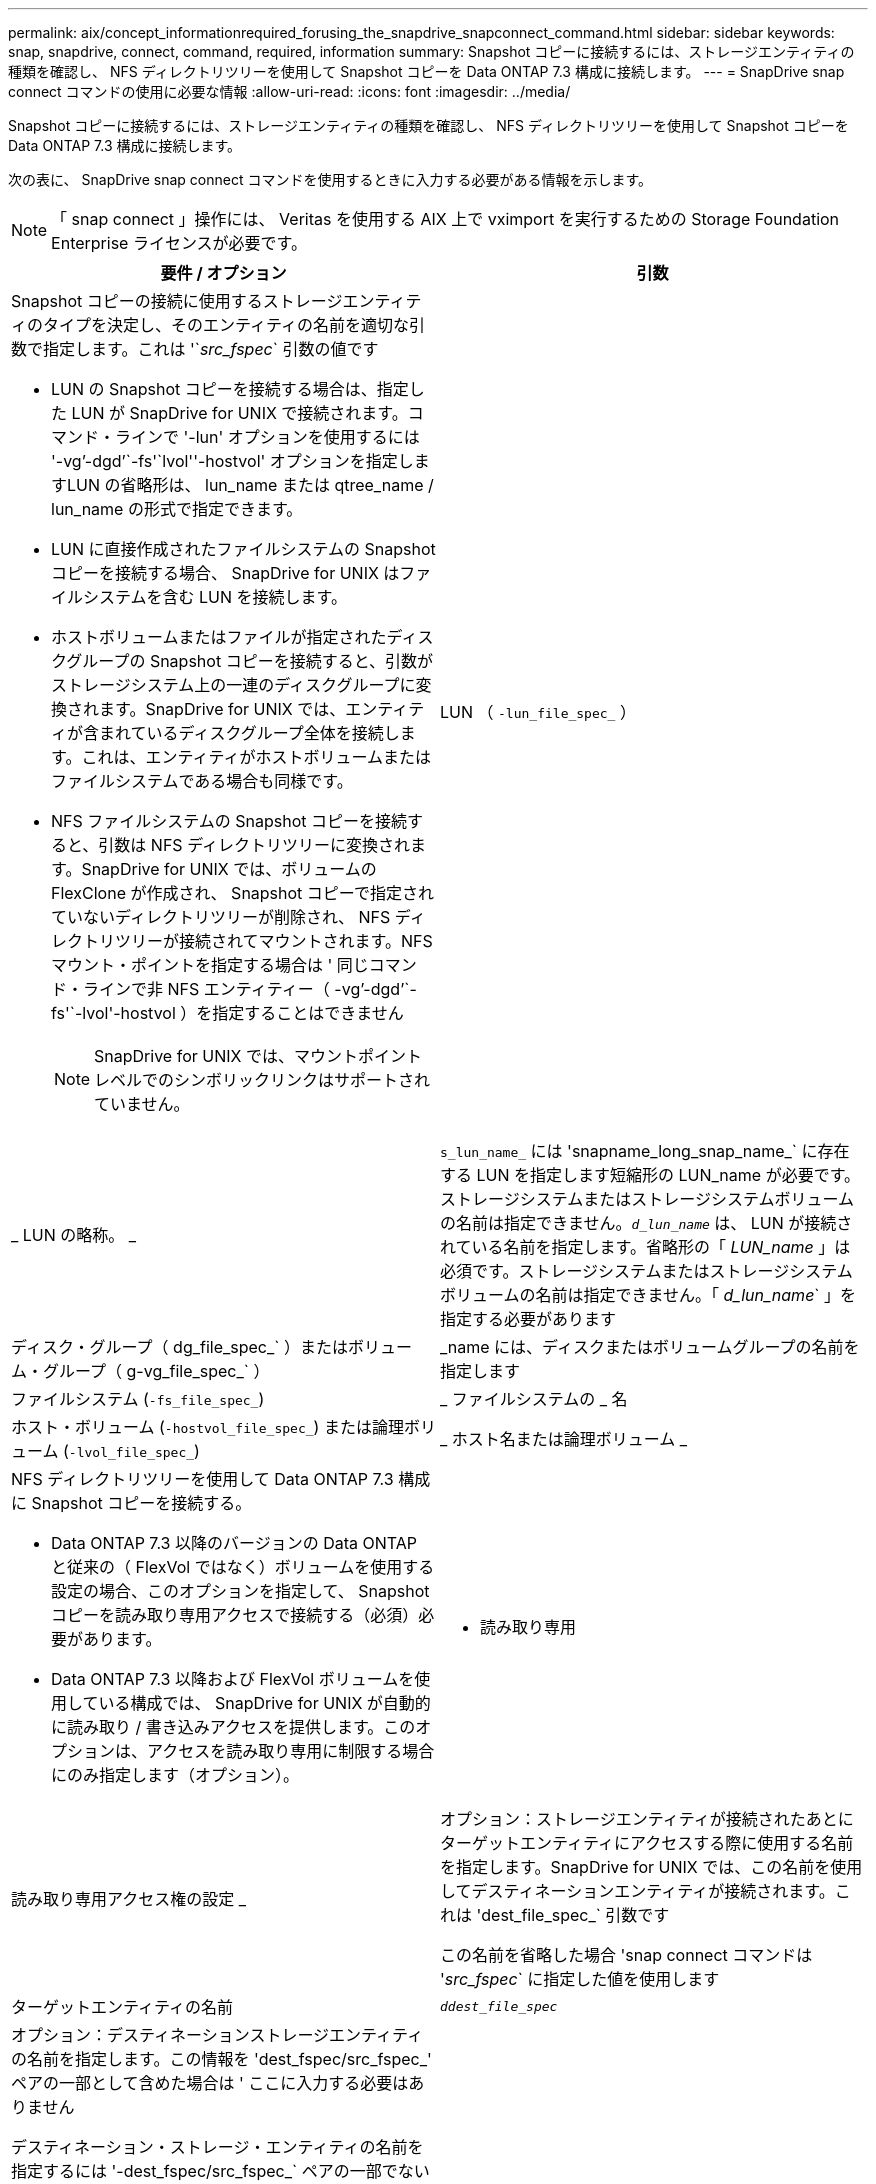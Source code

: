 ---
permalink: aix/concept_informationrequired_forusing_the_snapdrive_snapconnect_command.html 
sidebar: sidebar 
keywords: snap, snapdrive, connect, command, required, information 
summary: Snapshot コピーに接続するには、ストレージエンティティの種類を確認し、 NFS ディレクトリツリーを使用して Snapshot コピーを Data ONTAP 7.3 構成に接続します。 
---
= SnapDrive snap connect コマンドの使用に必要な情報
:allow-uri-read: 
:icons: font
:imagesdir: ../media/


[role="lead"]
Snapshot コピーに接続するには、ストレージエンティティの種類を確認し、 NFS ディレクトリツリーを使用して Snapshot コピーを Data ONTAP 7.3 構成に接続します。

次の表に、 SnapDrive snap connect コマンドを使用するときに入力する必要がある情報を示します。


NOTE: 「 snap connect 」操作には、 Veritas を使用する AIX 上で vximport を実行するための Storage Foundation Enterprise ライセンスが必要です。

|===
| 要件 / オプション | 引数 


 a| 
Snapshot コピーの接続に使用するストレージエンティティのタイプを決定し、そのエンティティの名前を適切な引数で指定します。これは '`_src_fspec_` 引数の値です

* LUN の Snapshot コピーを接続する場合は、指定した LUN が SnapDrive for UNIX で接続されます。コマンド・ラインで '-lun' オプションを使用するには '-vg`'-dgd`'`-fs'`lvol''-hostvol' オプションを指定しますLUN の省略形は、 lun_name または qtree_name / lun_name の形式で指定できます。
* LUN に直接作成されたファイルシステムの Snapshot コピーを接続する場合、 SnapDrive for UNIX はファイルシステムを含む LUN を接続します。
* ホストボリュームまたはファイルが指定されたディスクグループの Snapshot コピーを接続すると、引数がストレージシステム上の一連のディスクグループに変換されます。SnapDrive for UNIX では、エンティティが含まれているディスクグループ全体を接続します。これは、エンティティがホストボリュームまたはファイルシステムである場合も同様です。
* NFS ファイルシステムの Snapshot コピーを接続すると、引数は NFS ディレクトリツリーに変換されます。SnapDrive for UNIX では、ボリュームの FlexClone が作成され、 Snapshot コピーで指定されていないディレクトリツリーが削除され、 NFS ディレクトリツリーが接続されてマウントされます。NFS マウント・ポイントを指定する場合は ' 同じコマンド・ラインで非 NFS エンティティー（ -vg`'-dgd`'`-fs'`-lvol'-hostvol ）を指定することはできません
+

NOTE: SnapDrive for UNIX では、マウントポイントレベルでのシンボリックリンクはサポートされていません。





 a| 
LUN （ `-lun_file_spec_` ）
 a| 
_ LUN の略称。 _



 a| 
`s_lun_name_` には 'snapname_long_snap_name_` に存在する LUN を指定します短縮形の LUN_name が必要です。ストレージシステムまたはストレージシステムボリュームの名前は指定できません。`_d_lun_name_` は、 LUN が接続されている名前を指定します。省略形の「 _LUN_name_ 」は必須です。ストレージシステムまたはストレージシステムボリュームの名前は指定できません。「 _d_lun_name_` 」を指定する必要があります



 a| 
ディスク・グループ（ dg_file_spec_` ）またはボリューム・グループ（ g-vg_file_spec_` ）
 a| 
_name には、ディスクまたはボリュームグループの名前を指定します



 a| 
ファイルシステム (`-fs_file_spec_`)
 a| 
_ ファイルシステムの _ 名



 a| 
ホスト・ボリューム (`-hostvol_file_spec_`) または論理ボリューム (`-lvol_file_spec_`)
 a| 
_ ホスト名または論理ボリューム _



 a| 
NFS ディレクトリツリーを使用して Data ONTAP 7.3 構成に Snapshot コピーを接続する。

* Data ONTAP 7.3 以降のバージョンの Data ONTAP と従来の（ FlexVol ではなく）ボリュームを使用する設定の場合、このオプションを指定して、 Snapshot コピーを読み取り専用アクセスで接続する（必須）必要があります。
* Data ONTAP 7.3 以降および FlexVol ボリュームを使用している構成では、 SnapDrive for UNIX が自動的に読み取り / 書き込みアクセスを提供します。このオプションは、アクセスを読み取り専用に制限する場合にのみ指定します（オプション）。




 a| 
- 読み取り専用
 a| 
読み取り専用アクセス権の設定 _



 a| 
オプション：ストレージエンティティが接続されたあとにターゲットエンティティにアクセスする際に使用する名前を指定します。SnapDrive for UNIX では、この名前を使用してデスティネーションエンティティが接続されます。これは 'dest_file_spec_` 引数です

この名前を省略した場合 'snap connect コマンドは '_src_fspec_` に指定した値を使用します



 a| 
ターゲットエンティティの名前
 a| 
`_ddest_file_spec_`



 a| 
オプション：デスティネーションストレージエンティティの名前を指定します。この情報を 'dest_fspec/src_fspec_' ペアの一部として含めた場合は ' ここに入力する必要はありません

デスティネーション・ストレージ・エンティティの名前を指定するには '-dest_fspec/src_fspec_` ペアの一部でない場合に '-destxx オプションを使用しますたとえば '-fs' オプションでは ' デスティネーション・マウント・ポイントのみを指定するため '-ddestdg オプションを使用してデスティネーション・ディスク・グループを指定できます

ターゲット・ディスク・グループ内のエンティティの接続に必要な名前を指定しない場合 ' SnapDrive snap connect コマンドはソース・ディスク・グループから名前を取得します

コピー先ディスクグループのエンティティを接続するために必要な名前を指定しない場合、「 snap connect 」コマンドはソースディスクグループから名前を取得します。その名前を使用できない場合 ' コマンド・プロンプトに --autorname' を指定しない限り ' 操作は失敗します



 a| 
デスティネーション・ディスク・グループ（ -destddg ）またはデスティネーション・ボリューム・グループ（ -destvg ）
 a| 
`_dgname_`



 a| 
デスティネーション論理ボリューム (`-ddestlv') またはデスティネーション・ホスト・ボリューム (`-desthv`)
 a| 
`_lvname_`



 a| 
Snapshot コピーの名前を指定します。ストレージ・システム名、ボリューム名、 Snapshot コピー名を入力する場合は、長い形式の名前を使用します。



 a| 
Snapshot コピー名（ snapname ）
 a| 
`_long_snap_name_`



 a| 
「 -nopersist` 」
 a| 
~



 a| 
オプション：ホストファイルシステムテーブルにエントリを作成せずに、 Snapshot コピーを新しい場所に接続します。

* -nosist` オプションを使用すると ' ホスト・ファイル・システム・テーブルにエントリを作成することなく ' スナップショット・コピーを新しい場所に接続できますSnapDrive for UNIX のデフォルトでは、永続マウントが作成されます。つまり、次のことが可能です。
+
** AIX ホストで Snapshot コピーを接続すると、 SnapDrive for UNIX によってファイルシステムがマウントされ、ホストのファイルシステムテーブルにそのファイルシステムを構成する LUN のエントリが作成されます。
** NFS ディレクトリ・ツリーを含む Snapshot コピーを接続する場合には '-nosist' を使用できません






 a| 
`-reserve|-noreserve `
 a| 
~



 a| 
オプション：スペースリザベーションを作成するかどうかに関係なく、 Snapshot コピーを新しい場所に接続します。



 a| 
igroup 名（「 -igroup 」）
 a| 
`_ig_name_`



 a| 
オプション： igroup 名を指定する代わりに、デフォルトの igroup を使用することを推奨します。



 a| 
-- 自動展開
 a| 
~



 a| 
ボリューム・グループへの接続時に入力する必要のある情報量を短縮するには ' コマンド・プロンプトに -autoconfigure オプションを含めますこのオプションを使用すると、ボリュームグループ内の論理ボリュームまたはファイルシステムのサブセットにのみ名前を付けることができます。その後、ディスクグループ内の残りの論理ボリュームまたはファイルシステムへの接続を拡張します。このようにして、各論理ボリュームやファイルシステムを指定する必要はありません。SnapDrive for UNIX では、この情報を使用してデスティネーションエンティティの名前を生成します。

このオプションでは、コマンドプロンプトで指定した各ディスクグループと、グループ内のすべてのホスト LVM エンティティが環境に設定されます。-autodomexpand オプション（デフォルト）を使用しない場合は ' ディスク・グループ全体を接続するために ' そのディスク・グループに含まれるすべての影響を受けるホスト・ボリュームとファイル・システムを指定する必要があります


NOTE: 入力した値がディスクグループの場合は、ディスクグループの接続先を SnapDrive for UNIX が認識しているため、すべてのホストボリュームまたはファイルシステムを入力する必要はありません。

このオプションを指定する場合は、 -autorname` オプションも指定することを推奨します。-autostoexpand オプションで LVM エンティティのコピー先を接続する必要があるが ' 名前がすでに使用されている場合は '-autorname' オプションがコマンド・プロンプトにない限り ' コマンドは失敗します



 a| 
コマンドプロンプトで参照されるすべてのディスクグループ（ホストボリューム自体またはファイルシステムの指定）で LVM ホストボリュームの一部を指定していないと、 -autoconfigure を省略した場合、コマンドは失敗します。



 a| 
`-autorname`
 a| 
~



 a| 
--autorename' オプションを指定せずに --autoexpand オプションを使用すると 'LVM エンティティのコピー先のデフォルト名が使用されている場合 'snap connect コマンドは失敗します-autorname' オプションを指定すると 'UNIX 用 SnapDrive は ' デフォルト名が使用中のときにエンティティの名前を変更しますつまり、コマンドプロンプトで -autorname オプションを指定すると、必要な名前がすべて使用可能かどうかに関係なく、 Snapshot 接続操作が続行されます。

このオプションでは、コマンドプロンプトで指定したすべてのホスト側エンティティを環境します。

コマンド・プロンプトに --autorname` オプションを含めると ' そのオプションを含めない場合でも -autoconfigure オプションを意味します



 a| 
「 -split` 」
 a| 
~



 a| 
Snapshot 接続処理と Snapshot 切断処理の際に、クローンボリュームまたは LUN をスプリットできます。



 a| 
「トップ」
 a| 
~



 a| 
* オプション： * ファイルシステムを作成する場合は、次のオプションを指定できます。

* ホスト・マウント・コマンドに渡すオプションを指定するには '-mntopts' を使用します（たとえば ' ホスト・システム・ロギング動作を指定する場合）指定したオプションは、ホストファイルシステムのテーブルファイルに保存されます。使用できるオプションは、ホストファイルシステムのタイプによって異なります。
* 引数「 --mntopts_` 」は、 mount コマンドの「 -o 」フラグで指定されたファイルシステムの「 -type 」オプションです。引数「 --mntopts_` 」に「 -o 」フラグを含めないでください。たとえば、シーケンス -mntopts tmplog は、文字列「 -o tmplog 」を「 m ount 」コマンドに渡し、テキスト tmplog を新しいコマンドラインに挿入します。
+

NOTE: ストレージおよびスナップ操作に無効な '--mntopts_' オプションを渡した場合 'UNIX 用 SnapDrive はこれらの無効なマウントオプションを検証しません



|===